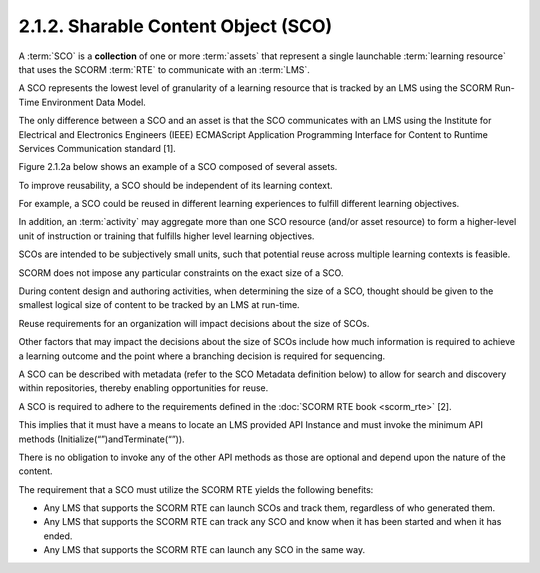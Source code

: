 .. _scorm_cam.sco:

2.1.2. Sharable Content Object (SCO)
^^^^^^^^^^^^^^^^^^^^^^^^^^^^^^^^^^^^^^^^^^^^^^^^^^

A :term:`SCO` is a **collection** of one or more :term:`assets` 
that represent a single launchable :term:`learning resource` 
that uses the SCORM :term:`RTE` to communicate with an :term:`LMS`. 

A SCO represents the lowest level of granularity of a learning resource 
that is tracked by an LMS 
using the SCORM Run-Time Environment Data Model. 

The only difference between a SCO and an asset is that 
the SCO communicates with an LMS 
using the Institute for Electrical and Electronics Engineers 
(IEEE) ECMAScript Application Programming Interface 
for Content to Runtime Services Communication standard [1]. 

Figure 2.1.2a below shows an example of a SCO composed of several assets.

To improve reusability, 
a SCO should be independent of its learning context. 

For example, 
a SCO could be reused in different learning experiences 
to fulfill different learning objectives. 

In addition, 
an :term:`activity` may aggregate more than one SCO resource (and/or asset resource) 
to form a higher-level unit of instruction 
or training that fulfills higher level learning objectives.

SCOs are intended to be subjectively small units, 
such that potential reuse across multiple learning contexts is feasible. 

SCORM does not impose any particular constraints on the exact size of a SCO. 

During content design and authoring activities, 
when determining the size of a SCO, 
thought should be given to the smallest logical size of content to be tracked 
by an LMS at run-time. 

Reuse requirements for an organization will impact decisions 
about the size of SCOs. 

Other factors that may impact the decisions about the size of SCOs include 
how much information is required to achieve a learning outcome 
and the point where a branching decision is required for sequencing.

A SCO can be described with metadata 
(refer to the SCO Metadata definition below) 
to allow for search and discovery within repositories, 
thereby enabling opportunities for reuse.


.. image:: scorm_cam/fig.2.1.2a.png


A SCO is required to adhere to the requirements 
defined in the :doc:`SCORM RTE book <scorm_rte>` [2]. 

This implies that it must have a means 
to locate an LMS provided API Instance 
and must invoke the minimum API methods
(Initialize(“”)andTerminate(“”)). 

There is no obligation to invoke any of the other API methods 
as those are optional and depend upon the nature of the content.

The requirement that a SCO must utilize the SCORM RTE yields the following benefits:

• Any LMS that supports the SCORM RTE can launch SCOs and track them, 
  regardless of who generated them.

• Any LMS that supports the SCORM RTE can track any SCO 
  and know when it has been started and when it has ended.

• Any LMS that supports the SCORM RTE can launch any SCO in the same way.
